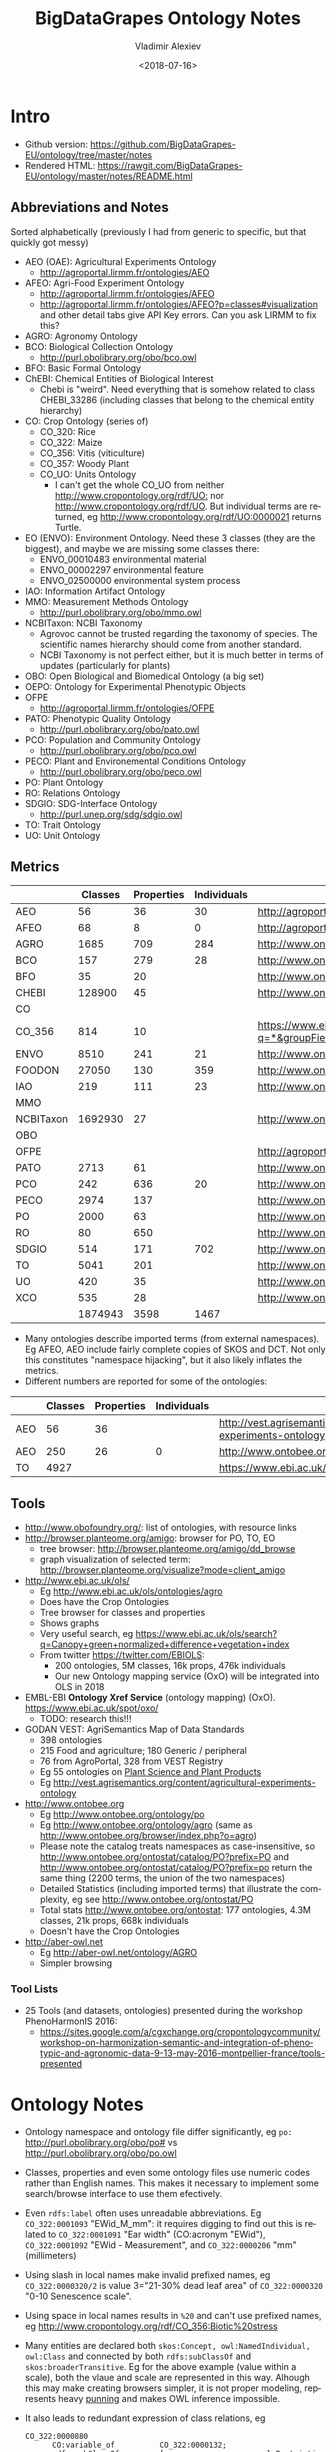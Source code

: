 #+OPTIONS: ':nil *:t -:t ::t <:t H:5 \n:nil ^:{} arch:headline author:t broken-links:nil
#+OPTIONS: c:nil creator:nil d:(not "LOGBOOK") date:t e:t email:nil f:t inline:t num:t
#+OPTIONS: p:nil pri:nil prop:nil stat:t tags:t tasks:t tex:t timestamp:nil title:t toc:5
#+OPTIONS: todo:t |:t
#+TITLE: BigDataGrapes Ontology Notes
#+DATE: <2018-07-16>
#+AUTHOR: Vladimir Alexiev
#+EMAIL: vladimir.alexiev@ontotext.com
#+LANGUAGE: en
#+SELECT_TAGS: export
#+EXCLUDE_TAGS: noexport
#+CREATOR: Emacs 25.3.1 (Org mode 9.1.11)

* Intro
- Github version: https://github.com/BigDataGrapes-EU/ontology/tree/master/notes
- Rendered HTML: https://rawgit.com/BigDataGrapes-EU/ontology/master/notes/README.html

** Abbreviations and Notes
Sorted alphabetically (previously I had from generic to specific, but that quickly got messy)
- AEO (OAE): Agricultural Experiments Ontology
  - http://agroportal.lirmm.fr/ontologies/AEO
- AFEO: Agri-Food Experiment Ontology
  - http://agroportal.lirmm.fr/ontologies/AFEO
  - http://agroportal.lirmm.fr/ontologies/AFEO?p=classes#visualization and other detail tabs give API Key errors. Can you ask LIRMM to fix this? 
- AGRO: Agronomy Ontology
- BCO: Biological Collection Ontology
  - http://purl.obolibrary.org/obo/bco.owl
- BFO: Basic Formal Ontology
- ChEBI: Chemical Entities of Biological Interest
  - Chebi is "weird". Need everything that is somehow related to class CHEBI_33286 (including classes that belong to the chemical entity hierarchy) 
- CO: Crop Ontology (series of)
  - CO_320: Rice
  - CO_322: Maize
  - CO_356: Vitis (viticulture)
  - CO_357: Woody Plant
  - CO_UO: Units Ontology
    - I can't get the whole CO_UO from neither [[http://www.cropontology.org/rdf/UO:]] nor http://www.cropontology.org/rdf/UO.
      But individual terms are returned, eg http://www.cropontology.org/rdf/UO:0000021 returns Turtle.
- EO (ENVO): Environment Ontology. Need these 3 classes (they are the biggest), and maybe we are missing some classes there:
  - ENVO_00010483 environmental material
  - ENVO_00002297 environmental feature
  - ENVO_02500000 environmental system process
- IAO: Information Artifact Ontology
- MMO: Measurement Methods Ontology 
  - http://purl.obolibrary.org/obo/mmo.owl
- NCBITaxon: NCBI Taxonomy
  - Agrovoc cannot be trusted regarding the taxonomy of species. The scientific names hierarchy should come from another standard.
  - NCBI Taxonomy is not perfect either, but it is much better in terms of updates (particularly for plants)
- OBO: Open Biological and Biomedical Ontology (a big set)
- OEPO: Ontology for Experimental Phenotypic Objects
- OFPE
  - http://agroportal.lirmm.fr/ontologies/OFPE
- PATO: Phenotypic Quality Ontology
  - http://purl.obolibrary.org/obo/pato.owl
- PCO: Population and Community Ontology
  - http://purl.obolibrary.org/obo/pco.owl
- PECO: Plant and Environemental Conditions Ontology
  - http://purl.obolibrary.org/obo/peco.owl
- PO: Plant Ontology
- RO: Relations Ontology
- SDGIO: SDG-Interface Ontology
  - http://purl.unep.org/sdg/sdgio.owl
- TO: Trait Ontology
- UO: Unit Ontology

** Metrics
|           | Classes | Properties | Individuals | Link                                                                        |
|-----------+---------+------------+-------------+-----------------------------------------------------------------------------|
| AEO       |      56 |         36 |          30 | http://agroportal.lirmm.fr/ontologies/AEO                                   |
| AFEO      |      68 |          8 |           0 | http://agroportal.lirmm.fr/ontologies/AFEO                                  |
| AGRO      |    1685 |        709 |         284 | http://www.ontobee.org/ontostat                                             |
| BCO       |     157 |        279 |          28 | http://www.ontobee.org/ontostat                                             |
| BFO       |      35 |         20 |             | http://www.ontobee.org/ontostat                                             |
| CHEBI     |  128900 |         45 |             | http://www.ontobee.org/ontostat                                             |
| CO        |         |            |             |                                                                             |
| CO_356    |     814 |         10 |             | https://www.ebi.ac.uk/ols/search?q=*&groupField=iri&start=0&ontology=co_356 |
| ENVO      |    8510 |        241 |          21 | http://www.ontobee.org/ontostat                                             |
| FOODON    |   27050 |        130 |         359 | http://www.ontobee.org/ontostat                                             |
| IAO       |     219 |        111 |          23 | http://www.ontobee.org/ontostat                                             |
| MMO       |         |            |             |                                                                             |
| NCBITaxon | 1692930 |         27 |             | http://www.ontobee.org/ontostat                                             |
| OBO       |         |            |             |                                                                             |
| OFPE      |         |            |             | http://agroportal.lirmm.fr/ontologies/OFPE                                  |
| PATO      |    2713 |         61 |             | http://www.ontobee.org/ontostat                                             |
| PCO       |     242 |        636 |          20 | http://www.ontobee.org/ontostat                                             |
| PECO      |    2974 |        137 |             | http://www.ontobee.org/ontostat                                             |
| PO        |    2000 |         63 |             | http://www.ontobee.org/ontostat                                             |
| RO        |      80 |        650 |             | http://www.ontobee.org/ontostat                                             |
| SDGIO     |     514 |        171 |         702 | http://www.ontobee.org/ontostat                                             |
| TO        |    5041 |        201 |             | http://www.ontobee.org/ontostat                                             |
| UO        |     420 |         35 |             | http://www.ontobee.org/ontostat                                             |
| XCO       |     535 |         28 |             | http://www.ontobee.org/ontostat                                             |
|-----------+---------+------------+-------------+-----------------------------------------------------------------------------|
|           | 1874943 |       3598 |        1467 |                                                                             |
#+TBLFM: @>$2=vsum(@I..II)
#+TBLFM: @>$3=vsum(@I..II)
#+TBLFM: @>$4=vsum(@I..II)
- Many ontologies describe imported terms (from external namespaces). 
  Eg AFEO, AEO include fairly complete copies of SKOS and DCT. 
  Not only this constitutes "namespace hijacking", but it also likely inflates the metrics.
- Different numbers are reported for some of the ontologies:
|     | Classes | Properties | Individuals | Link                                                                    |
|-----+---------+------------+-------------+-------------------------------------------------------------------------|
| AEO |      56 |         36 |             | http://vest.agrisemantics.org/content/agricultural-experiments-ontology |
| AEO |     250 |         26 |           0 | http://www.ontobee.org/ontostat                                         |
| TO  |    4927 |            |             | https://www.ebi.ac.uk/ols/ontologies/to                                                                        |

** Tools
- http://www.obofoundry.org/: list of ontologies, with resource links
- http://browser.planteome.org/amigo: browser for PO, TO, EO
  - tree browser: http://browser.planteome.org/amigo/dd_browse
  - graph visualization of selected term: http://browser.planteome.org/visualize?mode=client_amigo
- http://www.ebi.ac.uk/ols/
  - Eg http://www.ebi.ac.uk/ols/ontologies/agro
  - Does have the Crop Ontologies
  - Tree browser for classes and properties
  - Shows graphs
  - Very useful search, eg https://www.ebi.ac.uk/ols/search?q=Canopy+green+normalized+difference+vegetation+index
  - From twitter https://twitter.com/EBIOLS:
    - 200 ontologies, 5M classes, 16k props, 476k individuals
    - Our new Ontology mapping service (OxO) will be integrated into OLS in 2018
- EMBL-EBI *Ontology Xref Service* (ontology mapping) (OxO). https://www.ebi.ac.uk/spot/oxo/
  - TODO: research this!!!
- GODAN VEST: AgriSemantics Map of Data Standards
  - 398 ontologies
  - 215 Food and agriculture; 180 Generic / peripheral
  - 76 from AgroPortal, 328 from VEST Registry
  - Eg 55 ontologies on [[http://vest.agrisemantics.org/advanced-browse?f%255B0%255D=field_domain%253A468][Plant Science and Plant Products]]
  - Eg http://vest.agrisemantics.org/content/agricultural-experiments-ontology
- http://www.ontobee.org
  - Eg http://www.ontobee.org/ontology/po
  - Eg http://www.ontobee.org/ontology/agro (same as http://www.ontobee.org/browser/index.php?o=agro)
  - Please note the catalog treats namespaces as case-insensitive, so http://www.ontobee.org/ontostat/catalog/PO?prefix=PO and http://www.ontobee.org/ontostat/catalog/PO?prefix=po return the same thing (2200 terms, the union of the two namespaces)
  - Detailed Statistics (including imported terms) that illustrate the complexity, eg see http://www.ontobee.org/ontostat/PO
  - Total stats http://www.ontobee.org/ontostat: 177 ontologies, 4.3M classes, 21k props, 668k individuals
  - Doesn't have the Crop Ontologies
- http://aber-owl.net
  - Eg http://aber-owl.net/ontology/AGRO
  - Simpler browsing

*** Tool Lists
- 25 Tools (and datasets, ontologies) presented during the workshop PhenoHarmonIS 2016:
  - https://sites.google.com/a/cgxchange.org/cropontologycommunity/workshop-on-harmonization-semantic-and-integration-of-phenotypic-and-agronomic-data-9-13-may-2016-montpellier-france/tools-presented

* Ontology Notes
- Ontology namespace and ontology file differ significantly, eg ~po:~ <http://purl.obolibrary.org/obo/po#> vs <http://purl.obolibrary.org/obo/po.owl>
- Classes, properties and even some ontology files use numeric codes rather than English names. This makes it necessary to implement some search/browse interface to use them efectively.
- Even ~rdfs:label~ often uses unreadable abbreviations. Eg ~CO_322:0001093~ "EWid_M_mm": it requires digging to find out this is related to ~CO_322:0001091~ "Ear width" (CO:acronym "EWid"), ~CO_322:0001092~ "EWid - Measurement", and ~CO_322:0000206~ "mm" (millimeters)
- Using slash in local names make invalid prefixed names, eg ~CO_322:0000320/2~ is value 3="21-30% dead leaf area" of ~CO_322:0000320~ "0-10 Senescence scale".
- Using space in local names results in ~%20~ and can't use prefixed names, eg <http://www.cropontology.org/rdf/CO_356:Biotic%20stress>
- Many entities are declared both ~skos:Concept, owl:NamedIndividual, owl:Class~ and connected by both ~rdfs:subClassOf~ and ~skos:broaderTransitive~. Eg for the above example (value within a scale), both the vlaue and scale are represented in this way. Alhough this may make creating browsers simpler, it is not proper modeling, represents heavy [[https://www.w3.org/2007/OWL/wiki/Punning][punning]] and makes OWL inference impossible.
- It also leads to redundant expression of class relations, eg
  #+BEGIN_SRC Turtle
  CO_322:0000880
        CO:variable_of          CO_322:0000132;
        rdfs:subClassOf         [ a                   owl:Restriction ;
                                  owl:onProperty      CO:variable_of ;
                                  owl:someValuesFrom  CO_322:0000132
                                ] ;
  #+END_SRC
- Property naming convention (start with lowercase) not followed, eg ~po:Tomato rdfs:subPropertyOf  oboInOwl:SubsetProperty~ "Term used for tomato" ;

** Prefix Problems
- Empty (this is a bad practice!)
- Improper (~rdf1:~ where ~CO:~ would be better, maize.owl)
  #+BEGIN_SRC Turtle
  @prefix rdf1:   <http://www.cropontology.org/rdf/>
  #+END_SRC
- Invalid (to.owl)
  #+BEGIN_SRC Turtle
  @prefix obo:   <http://www.geneontology.org/formats/oboInOwl#http://purl.obolibrary.org/obo/> .    
  #+END_SRC
- This also obscures the canonic ~obo:~ index
  #+BEGIN_SRC Turtle
  @prefix obo1:  <http://purl.obolibrary.org/obo/> .
  #+END_SRC
- Different namespaces for the same ontology, eg (to.ttl)
  #+BEGIN_SRC Turtle   
  @prefix to:    <http://purl.obolibrary.org/obo/to#> .
  #+END_SRC
  is used only for a few meta-terms, eg:
  #+BEGIN_SRC Turtle
  obo:TO_0000807 oboInOwl:inSubset to:Allium_porrum
  #+END_SRC
  Most TO terms are defined eg as ~obo:TO_0000807~, so could use:
  #+BEGIN_SRC Turtle
  @prefix TO:  <http://purl.obolibrary.org/obo/TO_> .
  #+END_SRC
  - Similarly (po.ttl): ~obo:PO_0006440~ (class) but ~po:Angiosperm, po:derives_by_manipulation_from, po:Tomato~ (properties)
  - Similarly (agro-edit.ttl): 
    #+BEGIN_SRC Turtle
@prefix UO:        <http://purl.obolibrary.org/obo/UO_>.
@prefix uo:        <http://purl.obolibrary.org/obo/uo#>.
    #+END_SRC
- vitis.ttl doesn't use any prefixes

** Information Templates
*** Class
- rdfs:label: name
- obo:IAO_0000115: definition
- rdfs:comment: scope note 
- rdfs:subClassOf: subclasses and restrictions
- owl:equivalentClass: restrictions (eg owl:intersectionOf)
- oboInOwl:created_by
- oboInOwl:creation_date
- oboInOwl:hasDbXref: sources of information (commit, author or publication), eg "NIG:Yukiko_Yamazaki", "FNA:00e30ce4-70bc-489c-86df-73030c9ece1e", "PO_GIT:658", "PO_REF:00002", "POC:curators", "ISBN:9780023681905", "PMID:18978364", "GO:0022611"
- oboInOwl:hasExactSynonym
- oboInOwl:hasOBONamespace
- oboInOwl:id
*** Deprecated class
#+BEGIN_SRC Turtle
obo:PO_0006441  a        owl:Class ;
        obo:IAO_0000231  obo:IAO_0000227 ;
        obo:IAO_0100001  obo:PO_0009029 ;
        owl:deprecated   true .
#+END_SRC

** Dependencies
http://purl.obolibrary.org/obo/po.owl -> http://purl.obolibrary.org/obo/po/imports/ncbitaxon_import.owl
TODO

* Specific Ontologies
** AGRO
- source: https://github.com/AgriculturalSemantics/agro
- alpha version, no official release yet
- https://github.com/AgriculturalSemantics/agro/blob/master/src/referenceMaterial/AgrO%20variables.xlsx could be useful for understanding. Eg "Soil variables" has
| Variable name                                                             | SoiEle_No contact _mS/meter                                                                                                                                                                                                                                                                            |
| Parameter                                                                 | Soil electrical conductivity                                                                                                                                                                                                                                                                           |
| Entity                                                                    | Soil                                                                                                                                                                                                                                                                                                   |
| Attribute                                                                 | Electrical conductivity                                                                                                                                                                                                                                                                                |
| Parameter synonyms                                                        | EC                                                                                                                                                                                                                                                                                                     |
| Parameter abbreviation Other suggestion                                   | SoiEle                                                                                                                                                                                                                                                                                                 |
| Parameter description                                                     | Soil electrical conductivity is the ability of soil to conduct electrical current.                                                                                                                                                                                                                     |
| Parameter description source                                              | http://ohioline.osu.edu/aex-fact/0565.html                                                                                                                                                                                                                                                             |
| Parameter class                                                           | Soil variable                                                                                                                                                                                                                                                                                          |
| Method abbreviation                                                       | No contact                                                                                                                                                                                                                                                                                             |
| Method name                                                               | No contact method                                                                                                                                                                                                                                                                                      |
| Tool / procedure                                                          | A non contact sensor works on the principle of Electromagnetic Induction (EMI). EMI does not contact the soil surface directly. The instrument is composed of a transmitter and a receiver coil usually installed at opposite ends of a non-conductive bar located at opposite ends of the instrument. |
| Method class: Measurement, Counting, Estimation, Computation, Observation | Measurement                                                                                                                                                                                                                                                                                            |
| Method reference                                                          | http://ohioline.osu.edu/aex-fact/0565.html                                                                                                                                                                                                                                                             |
| Scale abbreviation                                                        | mS/meter                                                                                                                                                                                                                                                                                               |
| Scale name                                                                | mS/meter                                                                                                                                                                                                                                                                                               |
| Scale class                                                               | Numerical                                                                                                                                                                                                                                                                                              |
  - Unfortunately, this is not even in agro-edit.owl
  - Scale class: Numerical, Nominal, Ordinal, Text, Code, Time, Duration
- https://github.com/AgriculturalSemantics/agro/blob/master/src/ontology/agro.obo is empty
- https://github.com/AgriculturalSemantics/agro/blob/master/src/ontology/agro.owl has an invalid URL:
  #+BEGIN_EXAMPLE
riot --formatted=turtle agro.owl  1>agro.ttl
10:51:21 WARN  riot                 :: [line: 10060, col: 83] 
  {W107} Bad URI: <http:://en.wikipedia.org/wiki/Mimicry> 
  Code: 57/REQUIRED_COMPONENT_MISSING in HOST: A component that is required by the scheme is missing.
#+END_EXAMPLE
- defines many terms in other namespaces ("namespace hijacking"), eg UO, RO, etc:
  #+BEGIN_SRC Turtle
  obo:UO_0000184  a                 owl:Class ;
        rdfs:label                "kilogram per meter" ;  
  #+END_SRC
*** AGRO-edit
- new version in development: https://github.com/AgriculturalSemantics/agro/blob/master/src/ontology/agro-edit.owl
- agro-edit.owl is OWL Functional Notation, unlike agro.owl which is RDF/XML but 
- need to use http://mowl-power.cs.man.ac.uk:8080/converter to convert it.
  - Failed because of missing import 
    http://purl.obolibrary.org/obo/agro/imports/po_import.owl -> 
    https://raw.githubusercontent.com/AgriculturalSemantics/agro/master/imports/po_import.owl
    - This alternative works ok: 
      https://github.com/AgriculturalSemantics/agro/raw/master/src/ontology/imports/po_import.owl
    - This "parallel" import works ok:
      https://raw.githubusercontent.com/AgriculturalSemantics/agro/master/imports/chebi_import.owl
    - An import of the same name (but different content) appears as: 
      1. https://github.com/FoodOntology/foodon/raw/master/imports/po_import.owl 
      2. http://www.geneontology.org/ontology/imports/po_import.owl, 
      3. http://purl.obolibrary.org/obo/envo/imports/po_import.owl, 
      4. http://purl.obolibrary.org/obo/go/extensions/po_import.owl -> http://snapshot.geneontology.org/ontology/extensions/po_import.owl (not found)
    - Turns out this missing po-import was a temporary failure.
      But now the Manchester Convertor is down! ;-)
  - Opening https://github.com/AgriculturalSemantics/agro/blob/master/src/ontology/agro-edit.owl with Protege gives this error in OWLFunctionalSyntaxOWLParser:
    #+BEGIN_EXAMPLE
Encountered " <ERROR> "< "" at line 7, column 1.
Was expecting:
    "Ontology" ...
     (Line 0)    
    #+END_EXAMPLE
  - Opening http://purl.obolibrary.org/obo/agro-edit.owl gives no errors, but loads no ontology either
  - Opening the local file AGRO-edit.owl: success (finally!)
- Uses simple code generation with Python (called "quality patterns", because they guarantee a bunch of terms are generated consistently.
  Eg [[https://raw.githubusercontent.com/AgriculturalSemantics/agro/master/src/ontology/patterns/qualityHier_2Epattern.txt][qualityHier_2Epattern.txt]] has rows like this:
| iri          | iri label          | entity1       | entity1 label | entity2     | entity2 label | attribute    | attribute  label | synonym                       | definition                                         |
| AGRO_2000001 | soil water content | ENVO_00001998 | soil          | CHEBI_46629 | water         | PATO_0000025 | content          | Above ground residue moisture | Moisture concentration of the above ground residue |
  - (this particular term is not emitted in AGRO-edit.owl)
** AT
RDF http://data.ifpri.org/lod/at.owl, doc http://data.ifpri.org/lod/at/resource/
- wrong URL (extraneous ~#~)
  <http://data.ifpri.org/lod/at/resource/#Hybrid_maize_variety_7>
- some bad namespaces, eg
  #+BEGIN_SRC Turtle
  @prefix j.0:   <http://purl.org/dc/terms/> . # should be dct:
  #+END_SRC
- some unfinished individuals, eg (~name_~ what?)
  #+BEGIN_SRC Turtle
  AT:name_  a               AT:Hybrid_guinea-type_sorghum_variety ;
        AT:hasTargetCrop  crop:Sorghum .
  #+END_SRC
- doesn't conform to naming conventions, eg
  #+BEGIN_SRC Turtle
  AT:organization        a  owl:Class . # should be capitalized
  AT:rhizobial_inoculant a  owl:Class . # should be capitalized
  #+END_SRC
- uses a few terms from this namespace that doesn't resolve: http://data.ifpri.org/lod/crop/
- improperly formatted timestamp:
  #+BEGIN_SRC Turtle
  dc:date              "Jul 28, 2013 6:56:15 AM"^^xsd:dateTime ;
  #+END_SRC
** ENVO
- reproduces big chunks of CHEBI and UBERON
** OEPO
- doesn't define and use these prefixes:
  #+BEGIN_SRC Turtle
  @prefix oepo:     <http://www.phenome-fppn.fr/vocabulary/2018/oepo#>.
  @prefix foaf:     <http://xmlns.com/foaf/0.1/>.
  #+END_SRC
- <http://www.phenome-fppn.fr/vocabulary/2018/oepo> is missing ~a owl:Ontology~. Instead, this type (and extra metadata) is attached to a blank node
- These two nodes are disconnected, i.e. not connected to the ontology itself. Also, using ~owl:versionInfo~ for the first one is very strange:
  #+BEGIN_SRC Turtle
  <http://bioportal.bioontology.org/ontologies/URI>
       owl:versionInfo  "http://www.phenome-fppn.fr/vocabulary/2018/oepo" .
  <http://bioportal.bioontology.org/ontologies/versionSubject>
       owl:versionInfo  "releases/2017-12-12" .
  #+END_SRC
  - The correct way to do this is:
     #+BEGIN_SRC Turtle
     <http://www.phenome-fppn.fr/vocabulary/2018/oepo> a owl:Ontology;
       vann:preferredNamespacePrefix "oepo";
       vann:preferredNamespaceUri "http://www.phenome-fppn.fr/vocabulary/2018/oepo#";
       owl:versionInfo  "releases/2017-12-12".
     #+END_SRC
- The ontology carries its own ~owl:versionInfo~, which should be broken up as follows:
  #+BEGIN_SRC Turtle
     owl:versionInfo "Version 3.1";
     dct:modified "2018-06-06"^^xsd:date;
     dct:creator "INRA - MISTEA - LEPSE".
  #+END_SRC
- Hijacking (redefinition) of ~foaf:Agent~ and a bunch of ~skos:~ properties
- Links are emitted as a strange mixup of properties and URLs into a string:
  #+BEGIN_SRC Turtle
  oepo:WindSensor
        rdfs:isDefinedBy  "skos:exactMatch http://purl.oclc.org/NET/ssnx/meteo/aws#WindSensor" ;
  #+END_SRC 
  This should be rendered as follows (~skos:exactMatch~ is usually used for concepts):
  #+BEGIN_SRC Turtle
  oepo:WindSensor
        owl:equivalentClass <http://purl.oclc.org/NET/ssnx/meteo/aws#WindSensor> 
  #+END_SRC
  - This below is even stranger because it doesn't use the semantic URL
    #+BEGIN_SRC Turtle
    oepo:Silk
        rdfs:isDefinedBy  "skos:exactMatch http://www.ontobee.org/ontology/rdf/PO?iri=http://purl.obolibrary.org/obo/PO_0006488" ;
    #+END_SRC
    Should be
    #+BEGIN_SRC Turtle
    oepo:Silk
        owl:equivalentClass <http://purl.obolibrary.org/obo/PO_0006488>
    #+END_SRC
  - This also doesn't use the semantic URL: 
    #+BEGIN_SRC Turtle
    oepo:maxInclusive
        rdfs:isDefinedBy  "skos:exactMatch <https://www.w3.org/TR/xmlschema-2/#rf-maxInclusive>"     
    #+END_SRC
    This is a URL inside some text; the semantic one is http://www.w3.org/2001/XMLSchema#maxInclusive
- Not sure why it has to define things that already exist in other ontologies, eg:
  - Isn't ~oepo:Unit~ the business of ~UO~?
  - ~oepo:sfContains~ is copied from GeoSPARQL. Why not use the GeoSPARQL property directly?
- This transitive declaration makes no sense since the domain and range are disjoint:
  #+BEGIN_SRC Turtle
  oepo:participatesIn a owl:TransitiveProperty;
     rdfs:domain [ a owl:Class ; owl:unionOf  ( oepo:Device oepo:ScientificObject )] ;
     rdfs:range  oepo:Experiment .
  #+END_SRC
  There can be no path of 2 consecutive ~oepo:participatesIn~, so the transitive declaration is pointless
- Many domains and ranges are not specified, which leaves some questions, eg
  - What are the expected values of ~oepo:hasValue~?
  - What is the domain of ~oepo:usesVector~, and what vectors have to do with ~oepo:Device | oepo:ScientificObject~?

** Rice
- This (and other ~CO_*~ ontologies) may not be needed by BDG, but we can use them as examples to extend Vitis, and maybe we can reuse some concepts.
- "Subpart" is a tiny file that defines CO_320:ROOT as a class and concept.
- Uses empty prefix ":" for <http://www.w3.org/2002/07/owl#>, which is a bad practice.
- Uses prefix "rdf1:" for <http://www.cropontology.org/rdf/>: rename to something more descriptive eg "crop:".
- Should define prefix "rice:" <http://www.cropontology.org/rdf/CO_320:>
- Defines concepts with labels that are incomprehensible to me (eg "PanLng_MatAv_UPOV1to3").
  Google search shows http://test.planteome.org/amigo/term/CO_320:0000824 where on the Graph view or Tree View 
  we can see this is a particular "rice panicle length".
- Uses some URLs with space in them eg ~rice:Biotic%20stress~: bad practice, ~rice:Biotic_stress~ is better
- Doesn't define ontology metadata (just a blank node ~[a owl:Ontology]~)
- Uses some value URLs with slash, for which the rice: prefix cannot be used, 
  eg ~rice:00000321/1~ is value "1= Strong no bending" of variable ~rice:00000321~ "Culm strength scale SES".
  Better to use ~_1~ instead of ~/1~

** Crop Unit Ontology
- Defines "grams" relative to some woody plant feature.
  This is crazy because a gram is a gram, no matter what it's used to measure.
  #+BEGIN_SRC Turtle
  CO_UO:0000021 rdfs:label "g"@en; CO:scale_of CO_357:2000105.
  CO_357:2000105 rdfs:label "Ratio shoot root protocol"@en 
  #+END_SRC


** Woody Plant 
- http://www.cropontology.org/ontology/CO_357/Woody%20Plant%20Ontology/nt is invalid, because someone was too lazy to put in new lines.
  Although ugly and non-professional, this works ok for URLs. 
  But it breaks for blank node IDs:
  : <http://www.cropontology.org/rdf/UO:0000309> <http://www.w3.org/2000/01/rdf-schema#subClassOf> _:genid1._:genid1 <http://www.w3.org/1999/02/22-rdf-syntax-ns#type> <http://www.w3.org/2002/07/owl#Restriction> .
  ~_:genid1._:genid1~ is a valid blank node ID, and this breaks the rest of the parsing
- Defines values that are unknown. Of course, such are useless:
  #+BEGIN_SRC Turtle
  <http://www.cropontology.org/rdf/CO_357:3000065/7>
        a                       skos:Concept ;
        rdfs:label              "6 = ?"@en ;
        rdfs:subClassOf         CO_357:3000065 ;
        skos:broaderTransitive  CO_357:3000065 .
  #+END_SRC

** Vitis 
Grape Ontology including OIV and bioversity descriptors. INRA July 2017
- homepage (curation tool) http://www.cropontology.org/ontology/CO_356/Vitis.
  - OBO is quite shorter and easier to read http://www.cropontology.org/obo/CO_356
  - Download as Trait Dictionary returns Server Error
- Often cite reference: [[https://urgi-git.versailles.inra.fr/urgi-is/ontologies/raw/12fa64ac6ae7975cb50fb972f9f009e2c27db18e/vitis/liste_des_descripteus_oiv_pour_les_varietes_et_especes_de_vitis__2e_edition_5langues_04_2008.pdf][Liste_des_descripteus_OIV_pour_les_varietes_et_especes_de_vitis__2e_edition_5langues_04_2008.pdf]]
- Search (EBI) https://www.ebi.ac.uk/ols/search?ontology=co_356
- The structure is quite simple. It defines traits, methods, scales.
- Example: see [[*INRA data3]]

Problems:
- A bunch of "name: No method name found" (eg CO_356:0000309)
  - Just what is ~CO_356:0000379~ "No method name found" used in INRA sample data?
- Is ~CO_356:1000215~ measured in *grams* (as suggested by its name "SBER_W_g") or *milligrams* (as suggested by its relation to ~CO_356:4000018~ "mg")?
- Uses invalid prop ~rdfs:subProperty~ (it's ~rdfs:subPropertyOf~)
- Invalidly declares several props (~CO:method_of~, ~CO:scale_of~ and ~CO:variable_of~) as  ~rdfs:subPropertyOf owl:ObjectProperty~: should be ~rdf:type~
- ~CO_356:4000028~ "S1_5_by2" is ~CO:scale_of~ a bunch of traits. It's invalidly declared a restriction ~owl:onProperty CO:scale_of~ with ~owl:someValuesFrom~ each of these traits. This means that every instance of the scale "S1_5_by2" must have links ~CO:scale_of~ to each of these traits, or else it cannot be classified with the given class. This contradicts the open world assumption, since we may have no data about some of them.
- Some terms from the OBO format are missing in the NTriples format, eg scale values:
  #+BEGIN_EXAMPLE
[Term]
id: CO_356:4000033/1
name: undefined
namespace: VitisScale
synonym: "3-5-7" EXACT []
is_a: CO_356:4000033
  #+END_EXAMPLE
- Similarly, there is extra info in the [[http://www.cropontology.org/ontology/CO_356/Vitis][Vitis browser]] that is not represented in NTriples:
  #+BEGIN_EXAMPLE
Lower limit 3.0
Upper limit 7.0 
  #+END_EXAMPLE
- Many terms required for AUA data are missing, eg "Vegetation" or "NDVI" finds nothing

*** TODO Representing Vitis Observations
Get some example observation data using this ontology!
- Eg Trait "Dry weight per shoot" has Necessary complement: "Date" (i.e. it's pointless to record this trait unless a date is also recorded), and we must see some examples of how to lay out this bundle of data.
- I know how to do it with W3C CUBE, but I'm sure the OBO/AGRO community have their established way
        
* Mapping
Let's try to map some of the Grape Table Data fields to the ontologies
** Normalized Difference Vegetation Index (NDVI)
*** NDVI in [[https://lov.okfn.org][Linked Open Vocabularies]]
LOV doesn't have [[https://lov.okfn.org/dataset/lov/terms?q=Vegetation][anything relevant for Vegetation]]:
- [[http://ontology.cybershare.utep.edu/ELSEWeb/elseweb-edac.owl#Vegetation][edac:Vegetation]] from ELSEweb is just a class (subclass of edac:EcologicalCommunity).
- ONTO's Proton ontology has a few types of vegetation areas, eg [[http://www.ontotext.com/proton/protonext#Grassland][pext:Grassland]]
*** NDVI in [[http://browser.planteome.org/amigo][Planteome Browser]]
- "vegetation index" auto-completes to 1 general and 3 specific terms:
  - leaf area index (TO:0012001)
  - maize normalized difference vegetation index trait (CO_322:0000132)
  - wheat canopy normalized difference vegetation index trait (CO_321:0000301)
  - wheat canopy simple ratio trait (CO_321:0000206)
- This means OBO people don't bother to advertise on LOV
*** Maize NDVI
Let's take the first specific term. See [[http://www.cropontology.org/ontology/CO_322/Maize/owl][CO_322 Maize owl]] and [[http://browser.planteome.org/amigo/term/CO_322:0000880#display-lineage-tab][CO_322:0000880 browse neighborhood]]
**** Maize NDVI Full Representation
#+BEGIN_SRC Turtle
CO_322:0000132
        a                       skos:Concept , owl:NamedIndividual , owl:Class ;
        rdfs:label              "Normalized difference vegetation index"@en ;
        rdfs:subClassOf         CO_322:Physiological%20traits ;
        CO:acronym              "NDVI"@en ;
        skos:broaderTransitive  CO_322:Physiological%20traits ;
        skos:definition         "Canopy normalized difference vegetation index."@en ;
        skos:prefLabel          "Normalized difference vegetation index"@en .
CO_322:0000361
        a                       owl:NamedIndividual , owl:Class , skos:Concept ;
        rdfs:label              "NDVI - Measurement"@en ;
        rdfs:subClassOf         CO:Measurement ;
        rdfs:subClassOf         [ a                   owl:Restriction ;
                                  owl:onProperty      CO:method_of ;
                                  owl:someValuesFrom  CO_322:0000132
                                ] ;
        CO:method_of            CO_322:0000132 ; # NDVI trait
        skos:broaderTransitive  CO:Measurement ;
        skos:prefLabel          "NDVI - Measurement"@en .
CO_322:0000372
        a                       skos:Concept , owl:NamedIndividual , owl:Class ;
        rdfs:label              "index"@en ;
        rdfs:subClassOf         CO:Numerical ;
        rdfs:subClassOf         [ a                   owl:Restriction ;
                                  owl:onProperty      CO:scale_of ;
                                  owl:someValuesFrom  CO_322:0000361
                                ] ;
        CO:scale_of             CO_322:0000361 ;
        skos:broaderTransitive  CO:Numerical ;
        skos:prefLabel          "index"@en .
CO_322:0000880
        a                       owl:Class , skos:Concept , owl:NamedIndividual ;
        rdfs:label              "NDVI_M_idx"@en ;
        rdfs:subClassOf         CO:Variable ;
        rdfs:subClassOf         [ a                   owl:Restriction ;
                                  owl:onProperty      CO:variable_of ;
                                  owl:someValuesFrom  CO_322:0000132 # maize NDVI trait 
                                ] ;
        rdfs:subClassOf         [ a                   owl:Restriction ;
                                  owl:onProperty      CO:variable_of ;
                                  owl:someValuesFrom  CO_322:0000372 # maize index scale
                                ] ;
        rdfs:subClassOf         [ a                   owl:Restriction ;
                                  owl:onProperty      CO:variable_of ;
                                  owl:someValuesFrom  CO_322:0000361 # maize NDVI measurement method
                                ] ;
        CO:variable_of          CO_322:0000372 , CO_322:0000132 , CO_322:0000361 ;
        skos:broaderTransitive  CO:Variable ;
        skos:prefLabel          "NDVI_M_idx"@en .
#+END_SRC
**** Maize NDVI Illustration
~CO:Variable~ ties up a specific trait (NDVI), scientific method (Measurement) and scale/unit of measure (Index). 
#+BEGIN_SRC Turtle :tangle img/maize-ndvi.ttl
  CO_322:0000132
          rdfs:label              "NDVI";
          rdfs:subClassOf         CO_322:Physiological%20traits .
  CO_322:0000361
          rdfs:label              "NDVI Measurement"@en ;
          rdfs:subClassOf         CO:Measurement ;
          CO:method_of            CO_322:0000132.
  CO_322:0000372
          rdfs:label              "NDVI index"@en ;
          rdfs:subClassOf         CO:Numerical ;
          CO:scale_of             CO_322:0000361.
  CO_322:0000880
          puml:label "NDVI measurement expressed as index";
          rdfs:label              "NDVI_M_idx"@en ;
          rdfs:subClassOf         CO:Variable ;
          CO:variable_of          CO_322:0000372 , CO_322:0000132 , CO_322:0000361.

  rdfs:subClassOf a puml:InlineProperty.
  CO:variable_of puml:arrow puml:up.
  CO:method_of   puml:arrow puml:up.
  CO:scale_of    puml:arrow puml:up-2.
#+END_SRC

[[./img/maize-ndvi.png]]
*** Maize NDVI Problems
Problems:
- Why is NDVI expressed specifically for Maize, surely it applies to other crops?
- Why is there no relation to a more generic trait in CO?
- If there is a specific "NDVI Index" scale, what are its values?
- Is the NDVI Index different for Maize and other crops? I doubt it.

** INRA Samples
*** INRA data3
[[../INRA/data3/data3-output-minimal.ttl]]:
- please use prefixes!
- This is invalid datatype, should be ~xsd:dateTimeStamp~. Alternatively, don't pad with a fake time of 0!
  #+BEGIN_SRC Turtle
  "2016-09-09T00:00:00.0000000Z"^^xsd:date
  #+END_SRC
- <http://www.cropontology.org/ontology/CO_356/Vitis#1000215> is wrong URL, should be <http://www.cropontology.org/rdf/CO_356:1000215>
- <http://vinnotec.supagro.inra.fr/public/Pr/data/observation1> etc are missing ~rdf:type~
[[../INRA/data4/data3-output-minimal.ttl]]:
- Observation objects eg <http://vinnotec.supagro.inra.fr/public/Pr/2016_SUNAGRI_L1_2_C01_Grappe> are not defined in these files

I aggregated the two examples to [[./img/inra-data3.ttl]], added the respective definitions from Vitis, and made this illustration.
INRA data is the top 4 nodes, and the rest is from Vitis:

[[./img/inra-data3.png]]


** TODO Soil Electrical Conductivity

** TODO Representing Observations
Take this observation from [[https://drive.google.com/open?id=1_wTOuwYJSyt9yG6CPUjaUUOUryk3yLxd][WP8/Table Grapes Pilot- AUA/Data/Fasoulis Estate]], file "5. Fasoulis_IFG_RapidScan.xlsx"
| PLOT |   NDRE |   NDVI |     RE |    NIR |     R | LATITUDE | LONGITUDE | ELEVATION | HDOP | FIXTYPE | DATE      |     TIME | ... |
|   37 | 0.2252 | 0.7376 | 20.836 | 33.084 | 5.132 | 37.81713 |  22.58971 |     291.5 |  2.8 | GPS     | 5/23/2018 | 10:12:50 | ... |

* TODO Using W3C CUBE
